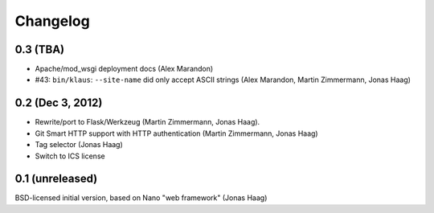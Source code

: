 Changelog
=========

0.3 (TBA)
---------
* Apache/mod_wsgi deployment docs (Alex Marandon)
* #43: ``bin/klaus``: ``--site-name`` did only accept ASCII strings
  (Alex Marandon, Martin Zimmermann, Jonas Haag)

0.2 (Dec 3, 2012)
-----------------
* Rewrite/port to Flask/Werkzeug (Martin Zimmermann, Jonas Haag).
* Git Smart HTTP support with HTTP authentication (Martin Zimmermann, Jonas Haag)
* Tag selector (Jonas Haag)
* Switch to ICS license

0.1 (unreleased)
----------------
BSD-licensed initial version, based on Nano "web framework" (Jonas Haag)

